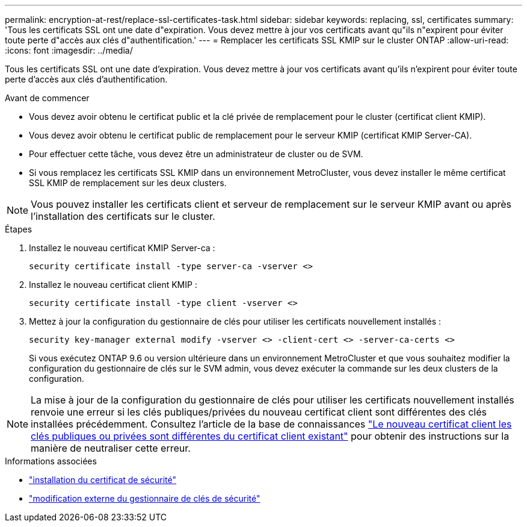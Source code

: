 ---
permalink: encryption-at-rest/replace-ssl-certificates-task.html 
sidebar: sidebar 
keywords: replacing, ssl, certificates 
summary: 'Tous les certificats SSL ont une date d"expiration. Vous devez mettre à jour vos certificats avant qu"ils n"expirent pour éviter toute perte d"accès aux clés d"authentification.' 
---
= Remplacer les certificats SSL KMIP sur le cluster ONTAP
:allow-uri-read: 
:icons: font
:imagesdir: ../media/


[role="lead"]
Tous les certificats SSL ont une date d'expiration. Vous devez mettre à jour vos certificats avant qu'ils n'expirent pour éviter toute perte d'accès aux clés d'authentification.

.Avant de commencer
* Vous devez avoir obtenu le certificat public et la clé privée de remplacement pour le cluster (certificat client KMIP).
* Vous devez avoir obtenu le certificat public de remplacement pour le serveur KMIP (certificat KMIP Server-CA).
* Pour effectuer cette tâche, vous devez être un administrateur de cluster ou de SVM.
* Si vous remplacez les certificats SSL KMIP dans un environnement MetroCluster, vous devez installer le même certificat SSL KMIP de remplacement sur les deux clusters.



NOTE: Vous pouvez installer les certificats client et serveur de remplacement sur le serveur KMIP avant ou après l'installation des certificats sur le cluster.

.Étapes
. Installez le nouveau certificat KMIP Server-ca :
+
`security certificate install -type server-ca -vserver <>`

. Installez le nouveau certificat client KMIP :
+
`security certificate install -type client -vserver <>`

. Mettez à jour la configuration du gestionnaire de clés pour utiliser les certificats nouvellement installés :
+
`security key-manager external modify -vserver <> -client-cert <> -server-ca-certs <>`

+
Si vous exécutez ONTAP 9.6 ou version ultérieure dans un environnement MetroCluster et que vous souhaitez modifier la configuration du gestionnaire de clés sur le SVM admin, vous devez exécuter la commande sur les deux clusters de la configuration.




NOTE: La mise à jour de la configuration du gestionnaire de clés pour utiliser les certificats nouvellement installés renvoie une erreur si les clés publiques/privées du nouveau certificat client sont différentes des clés installées précédemment. Consultez l'article de la base de connaissances link:https://kb.netapp.com/Advice_and_Troubleshooting/Data_Storage_Software/ONTAP_OS/The_new_client_certificate_public_or_private_keys_are_different_from_the_existing_client_certificate["Le nouveau certificat client les clés publiques ou privées sont différentes du certificat client existant"^] pour obtenir des instructions sur la manière de neutraliser cette erreur.

.Informations associées
* link:https://docs.netapp.com/us-en/ontap-cli/security-certificate-install.html["installation du certificat de sécurité"^]
* link:https://docs.netapp.com/us-en/ontap-cli/security-key-manager-external-modify.html["modification externe du gestionnaire de clés de sécurité"^]

